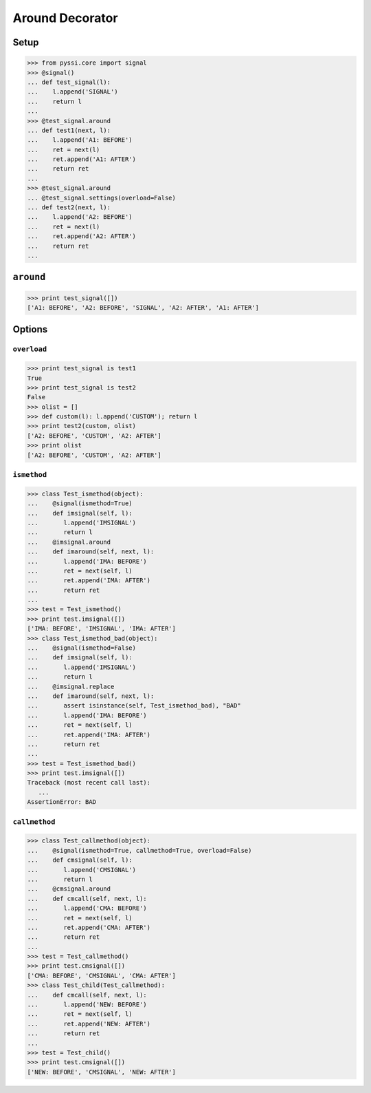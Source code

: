 -----------------
Around Decorator
-----------------

Setup
======
>>> from pyssi.core import signal
>>> @signal()
... def test_signal(l):
...    l.append('SIGNAL')
...    return l
... 
>>> @test_signal.around
... def test1(next, l):
...    l.append('A1: BEFORE')
...    ret = next(l)
...    ret.append('A1: AFTER')
...    return ret
... 
>>> @test_signal.around
... @test_signal.settings(overload=False)
... def test2(next, l):
...    l.append('A2: BEFORE')
...    ret = next(l)
...    ret.append('A2: AFTER')
...    return ret
... 

``around``
===========
>>> print test_signal([])
['A1: BEFORE', 'A2: BEFORE', 'SIGNAL', 'A2: AFTER', 'A1: AFTER']

Options
========

``overload``
-------------
>>> print test_signal is test1
True
>>> print test_signal is test2
False
>>> olist = []
>>> def custom(l): l.append('CUSTOM'); return l
>>> print test2(custom, olist)
['A2: BEFORE', 'CUSTOM', 'A2: AFTER']
>>> print olist
['A2: BEFORE', 'CUSTOM', 'A2: AFTER']

``ismethod``
-------------
>>> class Test_ismethod(object):
...    @signal(ismethod=True)
...    def imsignal(self, l):
...       l.append('IMSIGNAL')
...       return l
...    @imsignal.around
...    def imaround(self, next, l):
...       l.append('IMA: BEFORE')
...       ret = next(self, l)
...       ret.append('IMA: AFTER')
...       return ret
... 
>>> test = Test_ismethod()
>>> print test.imsignal([])
['IMA: BEFORE', 'IMSIGNAL', 'IMA: AFTER']
>>> class Test_ismethod_bad(object):
...    @signal(ismethod=False)
...    def imsignal(self, l):
...       l.append('IMSIGNAL')
...       return l
...    @imsignal.replace
...    def imaround(self, next, l):
...       assert isinstance(self, Test_ismethod_bad), "BAD"
...       l.append('IMA: BEFORE')
...       ret = next(self, l)
...       ret.append('IMA: AFTER')
...       return ret
... 
>>> test = Test_ismethod_bad()
>>> print test.imsignal([])
Traceback (most recent call last):
   ...
AssertionError: BAD

``callmethod``
---------------
>>> class Test_callmethod(object):
...    @signal(ismethod=True, callmethod=True, overload=False)
...    def cmsignal(self, l):
...       l.append('CMSIGNAL')
...       return l
...    @cmsignal.around
...    def cmcall(self, next, l):
...       l.append('CMA: BEFORE')
...       ret = next(self, l)
...       ret.append('CMA: AFTER')
...       return ret
... 
>>> test = Test_callmethod()
>>> print test.cmsignal([])
['CMA: BEFORE', 'CMSIGNAL', 'CMA: AFTER']
>>> class Test_child(Test_callmethod):
...    def cmcall(self, next, l):
...       l.append('NEW: BEFORE')
...       ret = next(self, l)
...       ret.append('NEW: AFTER')
...       return ret
... 
>>> test = Test_child()
>>> print test.cmsignal([])
['NEW: BEFORE', 'CMSIGNAL', 'NEW: AFTER']

